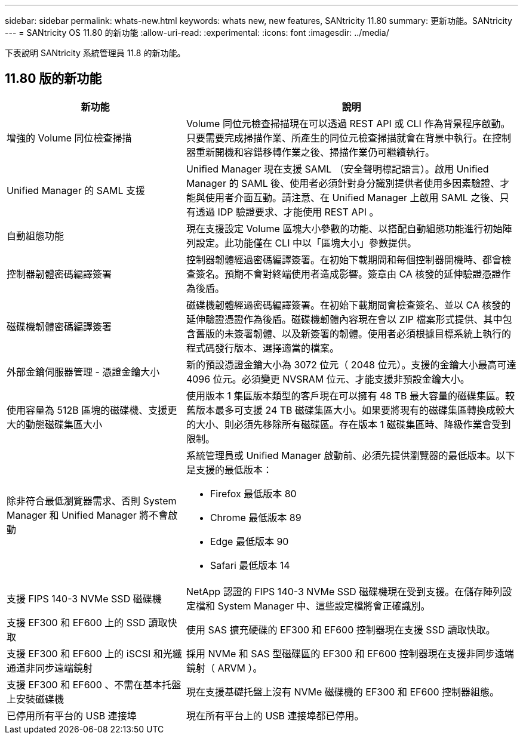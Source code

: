 ---
sidebar: sidebar 
permalink: whats-new.html 
keywords: whats new, new features, SANtricity 11.80 
summary: 更新功能。SANtricity 
---
= SANtricity OS 11.80 的新功能
:allow-uri-read: 
:experimental: 
:icons: font
:imagesdir: ../media/


[role="lead"]
下表說明 SANtricity 系統管理員 11.8 的新功能。



== 11.80 版的新功能

[cols="35h,~"]
|===
| 新功能 | 說明 


 a| 
增強的 Volume 同位檢查掃描
 a| 
Volume 同位元檢查掃描現在可以透過 REST API 或 CLI 作為背景程序啟動。只要需要完成掃描作業、所產生的同位元檢查掃描就會在背景中執行。在控制器重新開機和容錯移轉作業之後、掃描作業仍可繼續執行。



 a| 
Unified Manager 的 SAML 支援
 a| 
Unified Manager 現在支援 SAML （安全聲明標記語言）。啟用 Unified Manager 的 SAML 後、使用者必須針對身分識別提供者使用多因素驗證、才能與使用者介面互動。請注意、在 Unified Manager 上啟用 SAML 之後、只有透過 IDP 驗證要求、才能使用 REST API 。



 a| 
自動組態功能
 a| 
現在支援設定 Volume 區塊大小參數的功能、以搭配自動組態功能進行初始陣列設定。此功能僅在 CLI 中以「區塊大小」參數提供。



 a| 
控制器韌體密碼編譯簽署
 a| 
控制器韌體經過密碼編譯簽署。在初始下載期間和每個控制器開機時、都會檢查簽名。預期不會對終端使用者造成影響。簽章由 CA 核發的延伸驗證憑證作為後盾。



 a| 
磁碟機韌體密碼編譯簽署
 a| 
磁碟機韌體經過密碼編譯簽署。在初始下載期間會檢查簽名、並以 CA 核發的延伸驗證憑證作為後盾。磁碟機韌體內容現在會以 ZIP 檔案形式提供、其中包含舊版的未簽署韌體、以及新簽署的韌體。使用者必須根據目標系統上執行的程式碼發行版本、選擇適當的檔案。



 a| 
外部金鑰伺服器管理 - 憑證金鑰大小
 a| 
新的預設憑證金鑰大小為 3072 位元（ 2048 位元）。支援的金鑰大小最高可達 4096 位元。必須變更 NVSRAM 位元、才能支援非預設金鑰大小。



 a| 
使用容量為 512B 區塊的磁碟機、支援更大的動態磁碟集區大小
 a| 
使用版本 1 集區版本類型的客戶現在可以擁有 48 TB 最大容量的磁碟集區。較舊版本最多可支援 24 TB 磁碟集區大小。如果要將現有的磁碟集區轉換成較大的大小、則必須先移除所有磁碟區。存在版本 1 磁碟集區時、降級作業會受到限制。



 a| 
除非符合最低瀏覽器需求、否則 System Manager 和 Unified Manager 將不會啟動
 a| 
系統管理員或 Unified Manager 啟動前、必須先提供瀏覽器的最低版本。以下是支援的最低版本：

* Firefox 最低版本 80
* Chrome 最低版本 89
* Edge 最低版本 90
* Safari 最低版本 14




 a| 
支援 FIPS 140-3 NVMe SSD 磁碟機
 a| 
NetApp 認證的 FIPS 140-3 NVMe SSD 磁碟機現在受到支援。在儲存陣列設定檔和 System Manager 中、這些設定檔將會正確識別。



 a| 
支援 EF300 和 EF600 上的 SSD 讀取快取
 a| 
使用 SAS 擴充硬碟的 EF300 和 EF600 控制器現在支援 SSD 讀取快取。



 a| 
支援 EF300 和 EF600 上的 iSCSI 和光纖通道非同步遠端鏡射
 a| 
採用 NVMe 和 SAS 型磁碟區的 EF300 和 EF600 控制器現在支援非同步遠端鏡射（ ARVM ）。



 a| 
支援 EF300 和 EF600 、不需在基本托盤上安裝磁碟機
 a| 
現在支援基礎托盤上沒有 NVMe 磁碟機的 EF300 和 EF600 控制器組態。



 a| 
已停用所有平台的 USB 連接埠
 a| 
現在所有平台上的 USB 連接埠都已停用。

|===